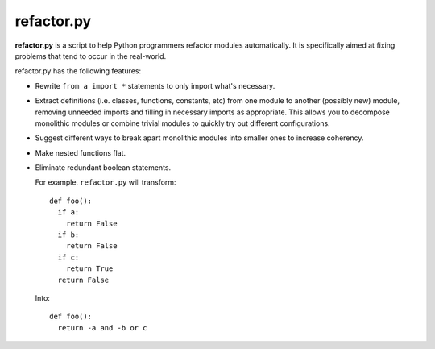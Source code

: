 
refactor.py
===========

**refactor.py** is a script to help Python programmers refactor modules automatically.
It is specifically aimed at fixing problems that tend to occur in the real-world.

refactor.py has the following features:
  
- Rewrite ``from a import *`` statements to only import what's necessary.

- Extract definitions (i.e. classes, functions, constants, etc) from one module to another (possibly new) module,
  removing unneeded imports and filling in necessary imports as appropriate. This allows you to decompose monolithic modules
  or combine trivial modules to quickly try out different configurations.

- Suggest different ways to break apart monolithic modules into smaller ones to increase coherency.

- Make nested functions flat.

- Eliminate redundant boolean statements.

  For example. ``refactor.py`` will transform::
  
    def foo():
      if a:
        return False
      if b:
        return False
      if c:
        return True
      return False
      
  Into::
  
    def foo():
      return -a and -b or c
